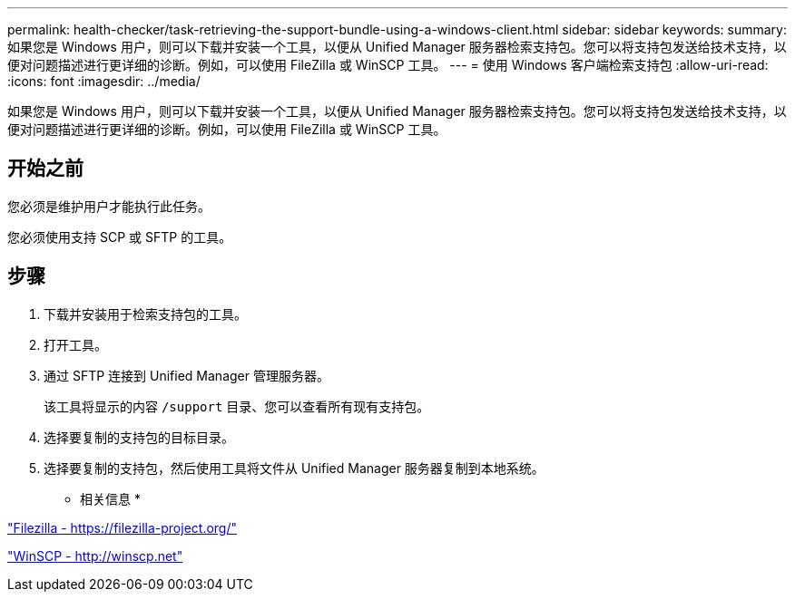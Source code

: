 ---
permalink: health-checker/task-retrieving-the-support-bundle-using-a-windows-client.html 
sidebar: sidebar 
keywords:  
summary: 如果您是 Windows 用户，则可以下载并安装一个工具，以便从 Unified Manager 服务器检索支持包。您可以将支持包发送给技术支持，以便对问题描述进行更详细的诊断。例如，可以使用 FileZilla 或 WinSCP 工具。 
---
= 使用 Windows 客户端检索支持包
:allow-uri-read: 
:icons: font
:imagesdir: ../media/


[role="lead"]
如果您是 Windows 用户，则可以下载并安装一个工具，以便从 Unified Manager 服务器检索支持包。您可以将支持包发送给技术支持，以便对问题描述进行更详细的诊断。例如，可以使用 FileZilla 或 WinSCP 工具。



== 开始之前

您必须是维护用户才能执行此任务。

您必须使用支持 SCP 或 SFTP 的工具。



== 步骤

. 下载并安装用于检索支持包的工具。
. 打开工具。
. 通过 SFTP 连接到 Unified Manager 管理服务器。
+
该工具将显示的内容 `/support` 目录、您可以查看所有现有支持包。

. 选择要复制的支持包的目标目录。
. 选择要复制的支持包，然后使用工具将文件从 Unified Manager 服务器复制到本地系统。


* 相关信息 *

https://filezilla-project.org/["Filezilla - https://filezilla-project.org/"]

http://winscp.net["WinSCP - http://winscp.net"]
